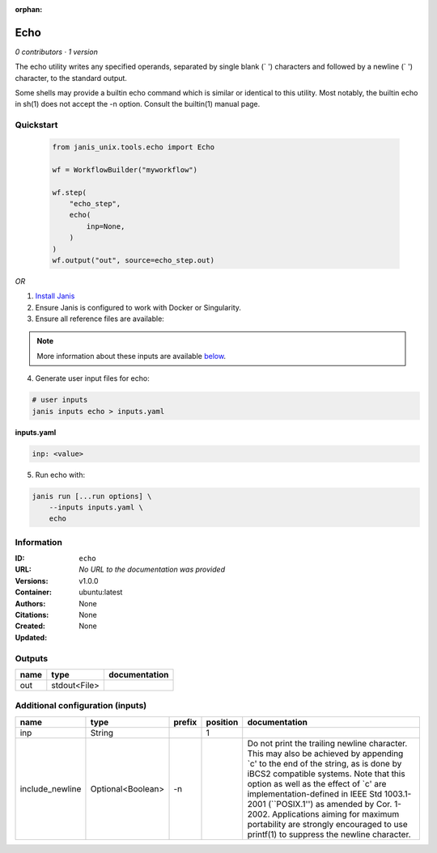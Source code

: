 :orphan:

Echo
===========

*0 contributors · 1 version*

The echo utility writes any specified operands, separated by single blank (` ') characters and followed by a newline (`
') character, to the standard output.

Some shells may provide a builtin echo command which is similar or identical to this utility. Most notably, the builtin echo in sh(1) does not accept the -n option. Consult the builtin(1) manual page.

Quickstart
-----------

    .. code-block:: python

       from janis_unix.tools.echo import Echo

       wf = WorkflowBuilder("myworkflow")

       wf.step(
           "echo_step",
           echo(
               inp=None,
           )
       )
       wf.output("out", source=echo_step.out)
    

*OR*

1. `Install Janis </tutorials/tutorial0.html>`_

2. Ensure Janis is configured to work with Docker or Singularity.

3. Ensure all reference files are available:

.. note:: 

   More information about these inputs are available `below <#additional-configuration-inputs>`_.



4. Generate user input files for echo:

.. code-block:: bash

   # user inputs
   janis inputs echo > inputs.yaml



**inputs.yaml**

.. code-block:: yaml

       inp: <value>




5. Run echo with:

.. code-block:: bash

   janis run [...run options] \
       --inputs inputs.yaml \
       echo





Information
------------


:ID: ``echo``
:URL: *No URL to the documentation was provided*
:Versions: v1.0.0
:Container: ubuntu:latest
:Authors: 
:Citations: None
:Created: None
:Updated: None



Outputs
-----------

======  ============  ===============
name    type          documentation
======  ============  ===============
out     stdout<File>
======  ============  ===============



Additional configuration (inputs)
---------------------------------

===============  =================  ========  ==========  =====================================================================================================================================================================================================================================================================================================================================================================================================================================
name             type               prefix      position  documentation
===============  =================  ========  ==========  =====================================================================================================================================================================================================================================================================================================================================================================================================================================
inp              String                                1
include_newline  Optional<Boolean>  -n                    Do not print the trailing newline character.  This may also be achieved by appending `\c' to the end of the string, as is done by iBCS2 compatible systems.  Note that this option as well as the effect of `\c' are implementation-defined in IEEE Std 1003.1-2001 (``POSIX.1'') as amended by Cor. 1-2002.  Applications aiming for maximum portability are strongly encouraged to use printf(1) to suppress the newline character.
===============  =================  ========  ==========  =====================================================================================================================================================================================================================================================================================================================================================================================================================================
